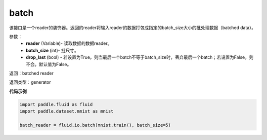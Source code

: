 .. _cn_api_fluid_io_batch:

batch
-------------------------------

.. py:function:: paddle.fluid.io.batch(reader, batch_size, drop_last=False)

该接口是一个reader的装饰器。返回的reader将输入reader的数据打包成指定的batch_size大小的批处理数据（batched data）。

参数：
    - **reader** (Variable)- 读取数据的数据reader。
    - **batch_size** (int)- 批尺寸。
    - **drop_last** (bool) - 若设置为True，则当最后一个batch不等于batch_size时，丢弃最后一个batch；若设置为False，则不会。默认值为False。

返回：batched reader

返回类型：generator

**代码示例**

.. code-block:: python
    
    import paddle.fluid as fluid
    import paddle.dataset.mnist as mnist
    
    batch_reader = fluid.io.batch(mnist.train(), batch_size=5)

